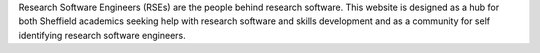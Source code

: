 .. title: Research Software Engineering at Sheffield
.. slug: index
.. date: 2015-12-18 23:53:26 UTC
.. tags: mathjax
.. category:
.. link:
.. description:
.. type: text

Research Software Engineers (RSEs) are the people behind research software. This website is designed as a hub for both Sheffield academics seeking help with research software and skills development and as a community for self identifying research software engineers.
